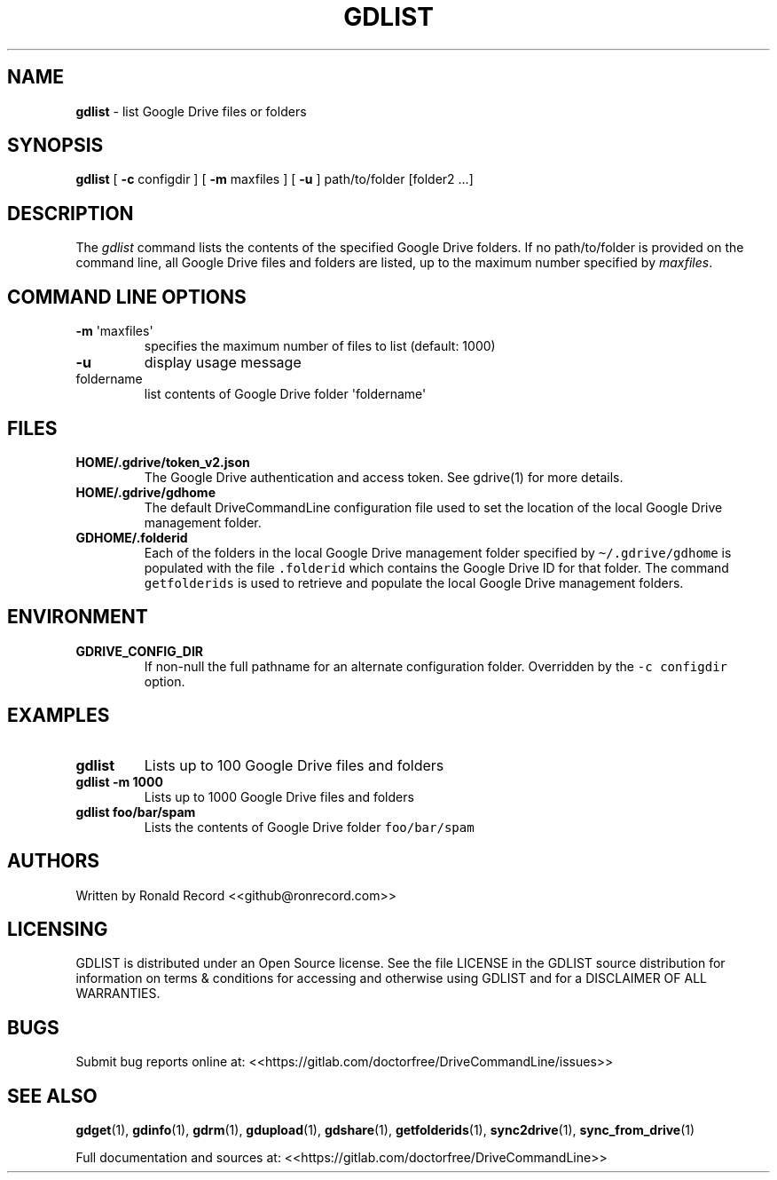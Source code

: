 .\" Automatically generated by Pandoc 2.16.2
.\"
.TH "GDLIST" "1" "January 05, 2022" "gdlist 2.1.1" "User Manual"
.hy
.SH NAME
.PP
\f[B]gdlist\f[R] - list Google Drive files or folders
.SH SYNOPSIS
.PP
\f[B]gdlist\f[R] [ \f[B]-c\f[R] configdir ] [ \f[B]-m\f[R] maxfiles ] [
\f[B]-u\f[R] ] path/to/folder [folder2 ...]
.SH DESCRIPTION
.PP
The \f[I]gdlist\f[R] command lists the contents of the specified Google
Drive folders.
If no path/to/folder is provided on the command line, all Google Drive
files and folders are listed, up to the maximum number specified by
\f[I]maxfiles\f[R].
.SH COMMAND LINE OPTIONS
.TP
\f[B]-m\f[R] \[aq]maxfiles\[aq]
specifies the maximum number of files to list (default: 1000)
.TP
\f[B]-u\f[R]
display usage message
.TP
foldername
list contents of Google Drive folder \[aq]foldername\[aq]
.SH FILES
.TP
\f[B]HOME/.gdrive/token_v2.json\f[R]
The Google Drive authentication and access token.
See gdrive(1) for more details.
.TP
\f[B]HOME/.gdrive/gdhome\f[R]
The default DriveCommandLine configuration file used to set the location
of the local Google Drive management folder.
.TP
\f[B]GDHOME/.folderid\f[R]
Each of the folders in the local Google Drive management folder
specified by \f[C]\[ti]/.gdrive/gdhome\f[R] is populated with the file
\f[C].folderid\f[R] which contains the Google Drive ID for that folder.
The command \f[C]getfolderids\f[R] is used to retrieve and populate the
local Google Drive management folders.
.SH ENVIRONMENT
.TP
\f[B]GDRIVE_CONFIG_DIR\f[R]
If non-null the full pathname for an alternate configuration folder.
Overridden by the \f[C]-c configdir\f[R] option.
.SH EXAMPLES
.TP
\f[B]gdlist\f[R]
Lists up to 100 Google Drive files and folders
.TP
\f[B]gdlist -m 1000\f[R]
Lists up to 1000 Google Drive files and folders
.TP
\f[B]gdlist foo/bar/spam\f[R]
Lists the contents of Google Drive folder \f[C]foo/bar/spam\f[R]
.SH AUTHORS
.PP
Written by Ronald Record <<github@ronrecord.com>>
.SH LICENSING
.PP
GDLIST is distributed under an Open Source license.
See the file LICENSE in the GDLIST source distribution for information
on terms & conditions for accessing and otherwise using GDLIST and for a
DISCLAIMER OF ALL WARRANTIES.
.SH BUGS
.PP
Submit bug reports online at:
<<https://gitlab.com/doctorfree/DriveCommandLine/issues>>
.SH SEE ALSO
.PP
\f[B]gdget\f[R](1), \f[B]gdinfo\f[R](1), \f[B]gdrm\f[R](1),
\f[B]gdupload\f[R](1), \f[B]gdshare\f[R](1), \f[B]getfolderids\f[R](1),
\f[B]sync2drive\f[R](1), \f[B]sync_from_drive\f[R](1)
.PP
Full documentation and sources at:
<<https://gitlab.com/doctorfree/DriveCommandLine>>
